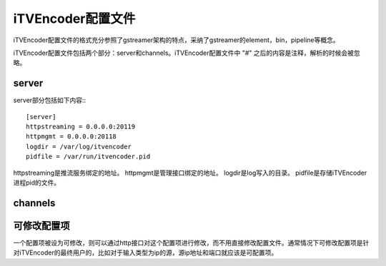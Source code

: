 iTVEncoder配置文件
==================

iTVEncoder配置文件的格式充分参照了gstreamer架构的特点，采纳了gstreamer的element，bin，pipeline等概念。

iTVEncoder配置文件包括两个部分：server和channels。iTVEncoder配置文件中 "#" 之后的内容是注释，解析的时候会被忽略。

server
------

server部分包括如下内容:::
    
    [server]
    httpstreaming = 0.0.0.0:20119
    httpmgmt = 0.0.0.0:20118
    logdir = /var/log/itvencoder
    pidfile = /var/run/itvencoder.pid

httpstreaming是推流服务绑定的地址。
httpmgmt是管理接口绑定的地址。
logdir是log写入的目录。
pidfile是存储iTVEncoder进程pid的文件。

channels
--------


可修改配置项
------------

一个配置项被设为可修改，则可以通过http接口对这个配置项进行修改，而不用直接修改配置文件。通常情况下可修改配置项是针对iTVEncoder的最终用户的，比如对于输入类型为ip的源，源ip地址和端口就应该是可配置项。
